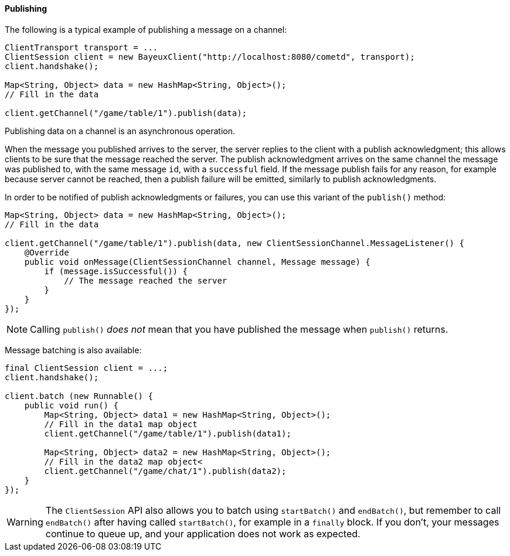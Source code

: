 
[[_java_client_publish]]
==== Publishing

The following is a typical example of publishing a message on a channel:

====
[source,java]
----
ClientTransport transport = ...
ClientSession client = new BayeuxClient("http://localhost:8080/cometd", transport);
client.handshake();

Map<String, Object> data = new HashMap<String, Object>();
// Fill in the data

client.getChannel("/game/table/1").publish(data);
----
====

Publishing data on a channel is an asynchronous operation.

When the message you published arrives to the server, the server replies to
the client with a publish acknowledgment; this allows clients to be sure that
the message reached the server.
The publish acknowledgment arrives on the same channel the message was published
to, with the same message `id`, with a `successful` field.
If the message publish fails for any reason, for example because server cannot
be reached, then a publish failure will be emitted, similarly to publish acknowledgments.

In order to be notified of publish acknowledgments or failures, you can use
this variant of the `publish()` method:

====
[source,java]
----
Map<String, Object> data = new HashMap<String, Object>();
// Fill in the data

client.getChannel("/game/table/1").publish(data, new ClientSessionChannel.MessageListener() {
    @Override
    public void onMessage(ClientSessionChannel channel, Message message) {
        if (message.isSuccessful()) {
            // The message reached the server
        }
    }
});
----
====

[NOTE]
====
Calling `publish()` _does not_ mean that you have published the message when `publish()` returns.
====

Message batching is also available:

====
[source,java]
----
final ClientSession client = ...;
client.handshake();

client.batch (new Runnable() {
    public void run() {
        Map<String, Object> data1 = new HashMap<String, Object>();
        // Fill in the data1 map object
        client.getChannel("/game/table/1").publish(data1);

        Map<String, Object> data2 = new HashMap<String, Object>();
        // Fill in the data2 map object<
        client.getChannel("/game/chat/1").publish(data2);
    }
});
----
====

[WARNING]
====
The `ClientSession` API also allows you to batch using `startBatch()` and
`endBatch()`, but remember to call `endBatch()` after having called `startBatch()`,
for example in a `finally` block.
If you don't, your messages continue to queue up, and your application
does not work as expected.
====
